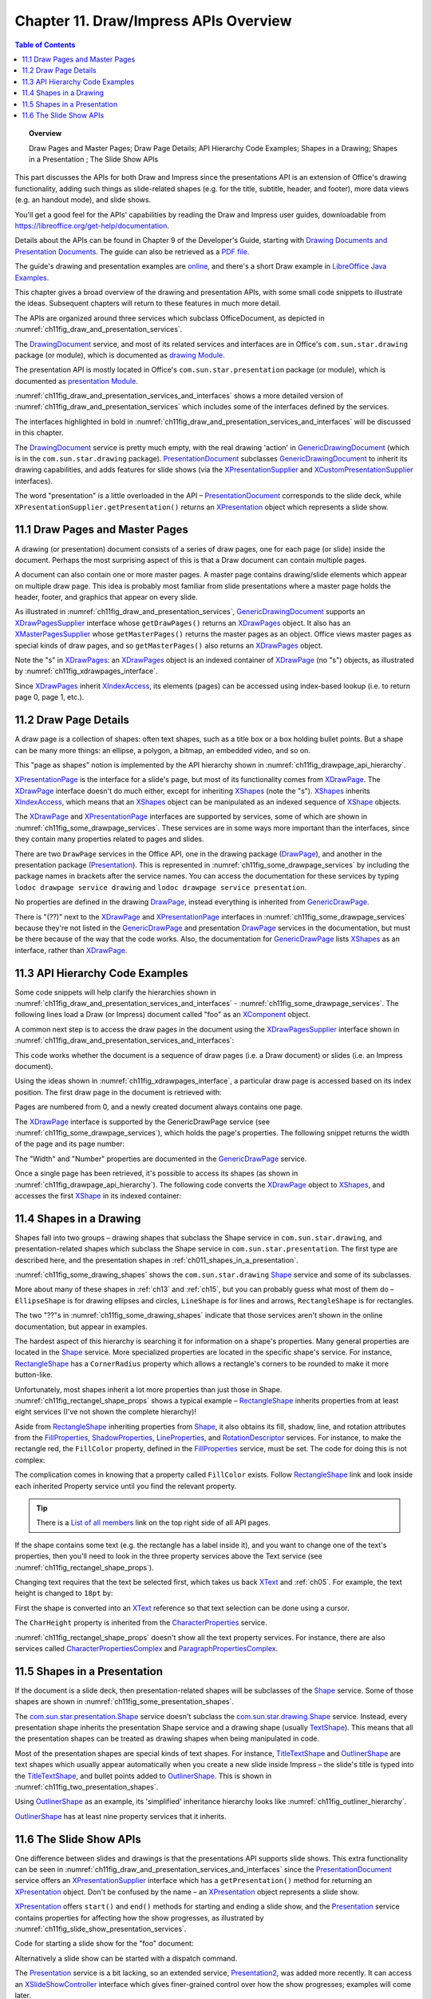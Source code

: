 .. _ch11:

**************************************
Chapter 11. Draw/Impress APIs Overview
**************************************

.. contents:: Table of Contents
    :local:
    :backlinks: top
    :depth: 1

.. topic:: Overview

    Draw Pages and Master Pages; Draw Page Details; API Hierarchy Code Examples; Shapes in a Drawing; Shapes in a Presentation ; The Slide Show APIs

This part discusses the APIs for both Draw and Impress since the presentations API is an extension of Office's drawing functionality,
adding such things as slide-related shapes (e.g. for the title, subtitle, header, and footer), more data views (e.g. an handout mode), and slide shows.

You'll get a good feel for the APIs' capabilities by reading the Draw and Impress user guides,
downloadable from https://libreoffice.org/get-help/documentation.

Details about the APIs can be found in Chapter 9 of the Developer's Guide,
starting with |draw_pres_docs|_.
The guide can also be retrieved as a `PDF file <https://wiki.openoffice.org/w/images/d/d9/DevelopersGuide_OOo3.1.0.pdf>`_.

The guide's drawing and presentation examples are `online <https://api.libreoffice.org/examples/DevelopersGuide/examples.html#Drawing>`_,
and there's a short Draw example in `LibreOffice Java Examples <https://api.libreoffice.org/examples/examples.html#Java_examples>`_.

This chapter gives a broad overview of the drawing and presentation APIs, with some small code snippets to illustrate the ideas.
Subsequent chapters will return to these features in much more detail.

The APIs are organized around three services which subclass OfficeDocument, as depicted in :numref:`ch11fig_draw_and_presentation_services`.

..
    Figure 1

.. cssclass:: diagram invert

    .. _ch11fig_draw_and_presentation_services:
    .. figure:: https://user-images.githubusercontent.com/4193389/199132193-3402c066-6abc-4308-afc8-a5ec04e77b98.png
        :alt: The Drawing and Presentation Document Services.
        :figclass: align-center

        :The Drawing and Presentation Document Services.

The DrawingDocument_ service, and most of its related services and interfaces are in Office's ``com.sun.star.drawing`` package (or module), which is documented as |draw_mod_api|_.

The presentation API is mostly located in Office's ``com.sun.star.presentation`` package (or module), which is documented as |pres_mod|_.

:numref:`ch11fig_draw_and_presentation_services_and_interfaces` shows a more detailed version of :numref:`ch11fig_draw_and_presentation_services`
which includes some of the interfaces defined by the services.

..
    Figure 2

.. cssclass:: diagram invert

    .. _ch11fig_draw_and_presentation_services_and_interfaces:
    .. figure:: https://user-images.githubusercontent.com/4193389/199133078-2ae26179-9b18-4741-9a7a-f404470e608c.png
        :alt: Drawing and Presentation Document Services and Interfaces.
        :figclass: align-center

        :Drawing and Presentation Document Services and Interfaces.

The interfaces highlighted in bold in :numref:`ch11fig_draw_and_presentation_services_and_interfaces` will be discussed in this chapter.

The DrawingDocument_ service is pretty much empty, with the real drawing 'action' in GenericDrawingDocument_ (which is in the ``com.sun.star.drawing`` package).
PresentationDocument_ subclasses GenericDrawingDocument_ to inherit its drawing capabilities,
and adds features for slide shows (via the XPresentationSupplier_ and XCustomPresentationSupplier_ interfaces).

The word "presentation" is a little overloaded in the API – PresentationDocument_ corresponds to the slide deck,
while ``XPresentationSupplier.getPresentation()`` returns an XPresentation_ object which represents a slide show.

.. _ch11_draw_pg_master_pg:

11.1 Draw Pages and Master Pages
================================

A drawing (or presentation) document consists of a series of draw pages, one for each page (or slide) inside the document.
Perhaps the most surprising aspect of this is that a Draw document can contain multiple pages.

A document can also contain one or more master pages. A master page contains drawing/slide elements which appear on multiple draw page.
This idea is probably most familiar from slide presentations where a master page holds the header, footer, and graphics that appear on every slide.

As illustrated in  :numref:`ch11fig_draw_and_presentation_services`, GenericDrawingDocument_ supports an XDrawPagesSupplier_ interface whose ``getDrawPages()``
returns an XDrawPages_ object. It also has an XMasterPagesSupplier_ whose  ``getMasterPages()`` returns the master pages as an object.
Office views master pages as special kinds of draw pages, and so ``getMasterPages()`` also returns an XDrawPages_ object.

Note the "s" in XDrawPages_: an XDrawPages_ object is an indexed container of XDrawPage_ (no "s") objects, as illustrated by :numref:`ch11fig_xdrawpages_interface`.

..
    Figure 3

.. cssclass:: diagram invert

    .. _ch11fig_xdrawpages_interface:
    .. figure:: https://user-images.githubusercontent.com/4193389/199133801-568fc9f4-5f03-4ceb-a3f7-7b4bbd537e3b.png
        :alt: The X Draw Pages Interface
        :figclass: align-center

        :The XDrawPages_ Interface

Since XDrawPages_ inherit XIndexAccess_, its elements (pages) can be accessed using index-based lookup (i.e. to return page 0, page 1, etc.).

.. _ch11_draw_pg_details:

11.2 Draw Page Details
======================

A draw page is a collection of shapes: often text shapes, such as a title box or a box holding bullet points.
But a shape can be many more things: an ellipse, a polygon, a bitmap, an embedded video, and so on.

This "page as shapes" notion is implemented by the API hierarchy shown in :numref:`ch11fig_drawpage_api_hierarchy`.

..
    Figure 4

.. cssclass:: diagram invert

    .. _ch11fig_drawpage_api_hierarchy:
    .. figure:: https://user-images.githubusercontent.com/4193389/199135219-e593ea11-174c-4949-bd3a-11740ed23d74.png
        :alt: The API Hierarchy for a Draw Page
        :figclass: align-center

        :The API Hierarchy for a Draw Page.

XPresentationPage_ is the interface for a slide's page, but most of its functionality comes from XDrawPage_.
The XDrawPage_ interface doesn't do much either, except for inheriting XShapes_ (note the "s").
XShapes_ inherits XIndexAccess_, which means that an XShapes_ object can be manipulated as an indexed sequence of XShape_ objects.

The XDrawPage_ and XPresentationPage_ interfaces are supported by services, some of which are shown in :numref:`ch11fig_some_drawpage_services`.
These services are in some ways more important than the interfaces, since they contain many properties related to pages and slides.

..
    Figure 5

.. cssclass:: diagram invert

    .. _ch11fig_some_drawpage_services:
    .. figure:: https://user-images.githubusercontent.com/4193389/199135727-ff5bc3e4-375f-42eb-9072-91818e6801d2.png
        :alt: Some of the Draw Page Services
        :figclass: align-center

        :Some of the Draw Page Services.

There are two ``DrawPage`` services in the Office API, one in the drawing package (DrawPage_), and another in the presentation package (Presentation_).
This is represented in :numref:`ch11fig_some_drawpage_services` by including the package names in brackets after the service names.
You can access the documentation for these services by typing ``lodoc drawpage service drawing`` and ``lodoc drawpage service presentation``.

No properties are defined in the drawing DrawPage_, instead everything is inherited from GenericDrawPage_.

There is "(??)" next to the XDrawPage_ and XPresentationPage_ interfaces in :numref:`ch11fig_some_drawpage_services` because they're not listed in the
GenericDrawPage_ and presentation DrawPage_ services in the documentation, but must be there because of the way that the code works.
Also, the documentation for GenericDrawPage_ lists XShapes_ as an interface, rather than XDrawPage_.

.. _ch11_api_code_ex:

11.3 API Hierarchy Code Examples
================================

Some code snippets will help clarify the hierarchies shown in :numref:`ch11fig_draw_and_presentation_services_and_interfaces` - :numref:`ch11fig_some_drawpage_services`.
The following lines load a Draw (or Impress) document called "foo" as an XComponent_ object.

.. tabs::

    .. code-tab:: python

        from ooodev.utils.lo import Lo

        loader = Lo.load_office(Lo.ConnectPipe())
        doc = Lo.open_doc(fnm="foo", loader=loader)

    .. only:: html

        .. cssclass:: tab-none

            .. group-tab:: None

A common next step is to access the draw pages in the document using the XDrawPagesSupplier_ interface
shown in :numref:`ch11fig_draw_and_presentation_services_and_interfaces`:

.. tabs::

    .. code-tab:: python

        from ooodev.utils.lo import Lo

        supplier = Lo.qi(XDrawPagesSupplier, doc)
        pages = supplier.getDrawPages() # XDrawPages

    .. only:: html

        .. cssclass:: tab-none

            .. group-tab:: None

This code works whether the document is a sequence of draw pages (i.e. a Draw document) or
slides (i.e. an Impress document).

Using the ideas shown in :numref:`ch11fig_xdrawpages_interface`, a particular draw page is accessed based on
its index position. The first draw page in the document is retrieved with:

.. tabs::

    .. code-tab:: python

        from ooodev.utils.lo import Lo

        page = Lo.qi(XDrawPage, pages.getByIndex(0))

    .. only:: html

        .. cssclass:: tab-none

            .. group-tab:: None

Pages are numbered from 0, and a newly created document always contains one page.

The XDrawPage_ interface is supported by the GenericDrawPage service (see :numref:`ch11fig_some_drawpage_services`),
which holds the page's properties. The following snippet returns the width of the page and its page number:

.. tabs::

    .. code-tab:: python

        from ooodev.utils.props import Props

        width =  int(Props.get(page, "Width"))
        page_number = int(Props.get(page, "Number"))

    .. only:: html

        .. cssclass:: tab-none

            .. group-tab:: None

The "Width" and "Number" properties are documented in the GenericDrawPage_ service.

Once a single page has been retrieved, it's possible to access its shapes (as shown in :numref:`ch11fig_drawpage_api_hierarchy`).
The following code converts the XDrawPage_ object to XShapes_, and accesses the first XShape_ in its indexed container:

.. tabs::

    .. code-tab:: python

        from ooodev.utils.lo import Lo

        shapes = Lo.qi(XShapes, page)
        shape = Lo.qi(XShape, shapes.getByIndex(0))

    .. only:: html

        .. cssclass:: tab-none

            .. group-tab:: None

.. _ch11_shapes_drawing:

11.4 Shapes in a Drawing
========================

Shapes fall into two groups – drawing shapes that subclass the Shape service in ``com.sun.star.drawing``,
and presentation-related shapes which subclass the Shape service in ``com.sun.star.presentation``.
The first type are described here, and the presentation shapes in :ref:`ch011_shapes_in_a_presentation`.

:numref:`ch11fig_some_drawing_shapes` shows the ``com.sun.star.drawing`` Shape_ service and some of its subclasses.

..
    Figure 6

.. cssclass:: diagram invert

    .. _ch11fig_some_drawing_shapes:
    .. figure:: https://user-images.githubusercontent.com/4193389/199140156-6773e06f-cf89-4b9f-ba45-1c0d7bae5908.png
        :alt: Some of the Drawing Shapes
        :figclass: align-center

        :Some of the Drawing Shapes.

More about many of these shapes in :ref:`ch13` and :ref:`ch15`, but you can probably guess what most of them do
– ``EllipseShape`` is for drawing ellipses and circles, ``LineShape`` is for lines and arrows, ``RectangleShape`` is for rectangles.

The two "??"s in :numref:`ch11fig_some_drawing_shapes` indicate that those services aren't shown in the online documentation, but appear in examples.

The hardest aspect of this hierarchy is searching it for information on a shape's properties.
Many general properties are located in the Shape_ service.
More specialized properties are located in the specific shape's service.
For instance, RectangleShape_ has a ``CornerRadius`` property which allows a rectangle's corners to be rounded to make it more button-like.

Unfortunately, most shapes inherit a lot more properties than just those in Shape. :numref:`ch11fig_rectangel_shape_props` shows a typical example
– RectangleShape_ inherits properties from at least eight services (I've not shown the complete hierarchy)!

..
    Figure 7

.. cssclass:: diagram invert

    .. _ch11fig_rectangel_shape_props:
    .. figure:: https://user-images.githubusercontent.com/4193389/199142104-0d81e264-c8ec-474d-8eeb-7707bfd192ca.png
        :alt: RectangleShape's Properties.
        :figclass: align-center

        :RectangleShape_'s Properties.

Aside from RectangleShape_ inheriting properties from Shape_, it also obtains its fill, shadow, line, and rotation attributes from the
FillProperties_, ShadowProperties_, LineProperties_, and RotationDescriptor_ services. For instance, to make the rectangle red, the ``FillColor`` property,
defined in the FillProperties_ service, must be set. The code for doing this is not complex:

.. tabs::

    .. code-tab:: python

        from ooodev.utils.props import Props
        from ooodev.utils.color import CommonColor

        Props.set(shape, FillColor=CommonColor.RED)

    .. only:: html

        .. cssclass:: tab-none

            .. group-tab:: None

The complication comes in knowing that a property called ``FillColor`` exists.
Follow RectangleShape_ link and look inside each inherited Property service until you find the relevant property.

.. tip::

    There is a `List of all members <https://api.libreoffice.org/docs/idl/ref/servicecom_1_1sun_1_1star_1_1drawing_1_1RectangleShape-members.html>`_ link
    on the top right side of all API pages.

If the shape contains some text (e.g. the rectangle has a label inside it), and you want to change one of the text's properties,
then you'll need to look in the three property services above the Text service (see :numref:`ch11fig_rectangel_shape_props`).

Changing text requires that the text be selected first, which takes us back XText_ and :ref:`ch05`.
For example, the text height is changed to ``18pt`` by:

.. tabs::

    .. code-tab:: python

        from ooodev.utils.props import Props
        from ooodev.utils.lo import Lo

        xtext = Lo.qi(XText, shape)
        cursor = xtext.createTextCursor()
        cursor.gotoStart(False)
        cursor.gotoEnd(True) #  select all text
        Props.set(cursor, CharHeight=18);

    .. only:: html

        .. cssclass:: tab-none

            .. group-tab:: None

First the shape is converted into an XText_ reference so that text selection can be done using a cursor.

The ``CharHeight`` property is inherited from the CharacterProperties_ service.

:numref:`ch11fig_rectangel_shape_props` doesn't show all the text property services.
For instance, there are also services called CharacterPropertiesComplex_ and ParagraphPropertiesComplex_.

.. _ch011_shapes_in_a_presentation:

11.5 Shapes in a Presentation
=============================

If the document is a slide deck, then presentation-related shapes will be subclasses of the Shape_ service.
Some of those shapes are shown in :numref:`ch11fig_some_presentation_shapes`.

..
    Figure 8

.. cssclass:: diagram invert

    .. _ch11fig_some_presentation_shapes:
    .. figure:: https://user-images.githubusercontent.com/4193389/199145787-e6ea86cf-01fc-485f-be5d-7dc48b27545c.png
        :alt: Some of the Presentation Shapes.
        :figclass: align-center

        :Some of the Presentation_ Shapes.

The |presentation_Shape|_ service doesn't subclass the  |drawing_Shape|_ service.
Instead, every presentation shape inherits the presentation Shape service and a drawing shape (usually TextShape_).
This means that all the presentation shapes can be treated as drawing shapes when being manipulated in code.

Most of the presentation shapes are special kinds of text shapes.
For instance, TitleTextShape_ and OutlinerShape_ are text shapes which usually appear automatically when you create a new slide inside
Impress – the slide's title is typed into the TitleTextShape_, and bullet points added to OutlinerShape_. This is shown in  :numref:`ch11fig_two_presentation_shapes`.

..
    Figure 9

.. cssclass:: screen_shot invert

    .. _ch11fig_two_presentation_shapes:
    .. figure:: https://user-images.githubusercontent.com/4193389/199147338-03111ff1-6273-4a9c-9af4-c84317ec3e0b.png
        :alt: Two Presentation Shapes in a Slide.
        :figclass: align-center

        :Two Presentation Shapes in a Slide.

Using OutlinerShape_ as an example, its 'simplified' inheritance hierarchy looks like :numref:`ch11fig_outliner_hierarchy`.

..
    Figure 10

.. cssclass:: diagram invert

    .. _ch11fig_outliner_hierarchy:
    .. figure:: https://user-images.githubusercontent.com/4193389/199147692-3701ce06-b468-416a-8917-bb20052e0615.png
        :alt: The Outliner Shape Hierarchy
        :figclass: align-center

        :The OutlinerShape_ Hierarchy.

OutlinerShape_ has at least nine property services that it inherits.

.. _ch11_slide_show_apis:

11.6 The Slide Show APIs
========================

One difference between slides and drawings is that the presentations API supports slide shows.
This extra functionality can be seen in :numref:`ch11fig_draw_and_presentation_services_and_interfaces` since the PresentationDocument_ service offers an XPresentationSupplier_ interface
which has a ``getPresentation()`` method for returning an XPresentation_ object. Don't be confused by the name – an XPresentation_ object represents a slide show.


XPresentation_ offers ``start()`` and ``end()`` methods for starting and ending a slide show,
and the Presentation_ service contains properties for affecting how the show progresses, as illustrated by :numref:`ch11fig_slide_show_presentation_services`.

..
    Figure 11

.. cssclass:: diagram invert

    .. _ch11fig_slide_show_presentation_services:
    .. figure:: https://user-images.githubusercontent.com/4193389/199148818-713cac28-4045-48b4-b8a4-42b7fd74199b.png
        :alt: The Slide Show Presentation Services.
        :figclass: align-center

        :The Slide Show Presentation_ Services.

Code for starting a slide show for the "foo" document:

.. tabs::

    .. code-tab:: python

        from ooodev.utils.lo import Lo

        loader = Lo.load_office(Lo.ConnectPipe())
        doc = Lo.open_doc("foo", loader)
        ps = Lo.qi(XPresentationSupplier, doc)
        Lo.qi(XPresentation, ps.getPresentation())
        show.start()

    .. only:: html

        .. cssclass:: tab-none

            .. group-tab:: None

Alternatively a slide show can be started with a dispatch command.

.. tabs::

    .. code-tab:: python

        from ooodev.utils.lo import Lo
        from ooodev.utils.dispatch.draw_view_dispatch import DrawViewDispatch

        loader = Lo.load_office(Lo.ConnectPipe())
        doc = Lo.open_doc("foo", loader)
        Lo.delay(500) #  wait half a sec
        Lo.dispatch_cmd(DrawViewDispatch.PRESENTATION)

    .. only:: html

        .. cssclass:: tab-none

            .. group-tab:: None

The Presentation_ service is a bit lacking, so an extended service, Presentation2_, was added more recently.
It can access an XSlideShowController_ interface which gives finer-grained control over how the show progresses; examples will come later.


.. |draw_pres_docs| replace:: Drawing Documents and Presentation Documents
.. _draw_pres_docs: https://wiki.openoffice.org/wiki/Documentation/DevGuide/Drawings/Drawing_Documents_and_Presentation_Documents

.. |draw_mod_api| replace:: drawing Module
.. _draw_mod_api: https://api.libreoffice.org/docs/idl/ref/namespacecom_1_1sun_1_1star_1_1drawing.html

.. |pres_mod| replace:: presentation Module
.. _pres_mod: https://api.libreoffice.org/docs/idl/ref/namespacecom_1_1sun_1_1star_1_1presentation.html

.. |drawing_Shape| replace:: com.sun.star.drawing.Shape
.. _drawing_Shape: https://api.libreoffice.org/docs/idl/ref/servicecom_1_1sun_1_1star_1_1drawing_1_1Shape.html

.. |presentation_Shape| replace:: com.sun.star.presentation.Shape
.. _presentation_Shape: https://api.libreoffice.org/docs/idl/ref/servicecom_1_1sun_1_1star_1_1presentation_1_1Shape.html

.. _CharacterProperties: https://api.libreoffice.org/docs/idl/ref/servicecom_1_1sun_1_1star_1_1style_1_1CharacterProperties.html
.. _CharacterPropertiesComplex: https://api.libreoffice.org/docs/idl/ref/servicecom_1_1sun_1_1star_1_1style_1_1CharacterPropertiesComplex.html
.. _DrawingDocument: https://api.libreoffice.org/docs/idl/ref/servicecom_1_1sun_1_1star_1_1drawing_1_1DrawingDocument.html
.. _DrawPage: https://api.libreoffice.org/docs/idl/ref/servicecom_1_1sun_1_1star_1_1drawing_1_1DrawPage.html
.. _FillProperties: https://api.libreoffice.org/docs/idl/ref/servicecom_1_1sun_1_1star_1_1drawing_1_1FillProperties.html
.. _GenericDrawingDocument: https://api.libreoffice.org/docs/idl/ref/servicecom_1_1sun_1_1star_1_1drawing_1_1GenericDrawingDocument.html
.. _GenericDrawPage: https://api.libreoffice.org/docs/idl/ref/servicecom_1_1sun_1_1star_1_1drawing_1_1GenericDrawPage.html
.. _LineProperties: https://api.libreoffice.org/docs/idl/ref/servicecom_1_1sun_1_1star_1_1drawing_1_1LineProperties.html
.. _OutlinerShape: https://api.libreoffice.org/docs/idl/ref/servicecom_1_1sun_1_1star_1_1presentation_1_1OutlinerShape.html
.. _ParagraphPropertiesComplex: https://api.libreoffice.org/docs/idl/ref/servicecom_1_1sun_1_1star_1_1style_1_1ParagraphPropertiesComplex.html
.. _Presentation: https://api.libreoffice.org/docs/idl/ref/servicecom_1_1sun_1_1star_1_1presentation_1_1Presentation.html
.. _Presentation: https://api.libreoffice.org/docs/idl/ref/servicecom_1_1sun_1_1star_1_1presentation_1_1Presentation.html
.. _Presentation2: https://api.libreoffice.org/docs/idl/ref/servicecom_1_1sun_1_1star_1_1presentation_1_1Presentation2.html
.. _PresentationDocument: https://api.libreoffice.org/docs/idl/ref/servicecom_1_1sun_1_1star_1_1presentation_1_1PresentationDocument.html
.. _RectangleShape: https://api.libreoffice.org/docs/idl/ref/servicecom_1_1sun_1_1star_1_1drawing_1_1RectangleShape.html
.. _RotationDescriptor: https://api.libreoffice.org/docs/idl/ref/servicecom_1_1sun_1_1star_1_1drawing_1_1RotationDescriptor.html
.. _ShadowProperties: https://api.libreoffice.org/docs/idl/ref/servicecom_1_1sun_1_1star_1_1drawing_1_1ShadowProperties.html
.. _Shape: https://api.libreoffice.org/docs/idl/ref/servicecom_1_1sun_1_1star_1_1drawing_1_1Shape.html
.. _TextShape: https://api.libreoffice.org/docs/idl/ref/servicecom_1_1sun_1_1star_1_1drawing_1_1TextShape.html
.. _TitleTextShape: https://api.libreoffice.org/docs/idl/ref/servicecom_1_1sun_1_1star_1_1presentation_1_1TitleTextShape.html
.. _XComponent: https://api.libreoffice.org/docs/idl/ref/interfacecom_1_1sun_1_1star_1_1lang_1_1XComponent.html
.. _XCustomPresentationSupplier: https://api.libreoffice.org/docs/idl/ref/interfacecom_1_1sun_1_1star_1_1presentation_1_1XCustomPresentationSupplier.html
.. _XDrawPage: https://api.libreoffice.org/docs/idl/ref/interfacecom_1_1sun_1_1star_1_1drawing_1_1XDrawPage.html
.. _XDrawPages: https://api.libreoffice.org/docs/idl/ref/interfacecom_1_1sun_1_1star_1_1drawing_1_1XDrawPages.html
.. _XDrawPagesSupplier: https://api.libreoffice.org/docs/idl/ref/interfacecom_1_1sun_1_1star_1_1drawing_1_1XDrawPagesSupplier.html
.. _XIndexAccess: https://api.libreoffice.org/docs/idl/ref/interfacecom_1_1sun_1_1star_1_1container_1_1XIndexAccess.html
.. _XMasterPagesSupplier: https://api.libreoffice.org/docs/idl/ref/interfacecom_1_1sun_1_1star_1_1drawing_1_1XMasterPagesSupplier.html
.. _XPresentation: https://api.libreoffice.org/docs/idl/ref/interfacecom_1_1sun_1_1star_1_1presentation_1_1XPresentation.html
.. _XPresentationPage: https://api.libreoffice.org/docs/idl/ref/interfacecom_1_1sun_1_1star_1_1presentation_1_1XPresentationPage.html
.. _XPresentationSupplier: https://api.libreoffice.org/docs/idl/ref/interfacecom_1_1sun_1_1star_1_1presentation_1_1XPresentationSupplier.html
.. _XShape: https://api.libreoffice.org/docs/idl/ref/interfacecom_1_1sun_1_1star_1_1drawing_1_1XShape.html
.. _XShapes: https://api.libreoffice.org/docs/idl/ref/interfacecom_1_1sun_1_1star_1_1drawing_1_1XShapes.html
.. _XSlideShowController: https://api.libreoffice.org/docs/idl/ref/interfacecom_1_1sun_1_1star_1_1presentation_1_1XSlideShowController.html
.. _XText: https://api.libreoffice.org/docs/idl/ref/interfacecom_1_1sun_1_1star_1_1text_1_1XText.html
